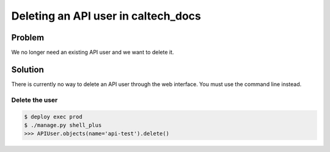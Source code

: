 .. _runbook__api_user__deleting:

Deleting an API user in caltech_docs
====================================

Problem
-------

We no longer need an existing API user and we want to delete it.

Solution
--------

There is currently no way to delete an API user through the web interface. You
must use the command line instead.

Delete the user
^^^^^^^^^^^^^^^

.. code-block:: bash

    $ deploy exec prod
    $ ./manage.py shell_plus
    >>> APIUser.objects(name='api-test').delete()
